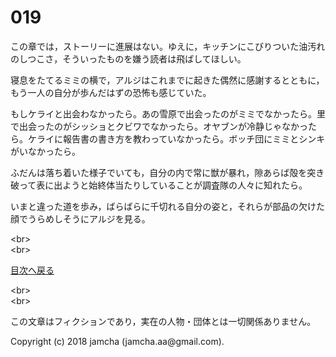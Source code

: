 #+OPTIONS: toc:nil
#+OPTIONS: \n:t

* 019
  
  この章では，ストーリーに進展はない。ゆえに，キッチンにこびりついた油汚れのしつこさ，そういったものを嫌う読者は飛ばしてほしい。

  寝息をたてるミミの横で，アルジはこれまでに起きた偶然に感謝するとともに，もう一人の自分が歩んだはずの恐怖も感じていた。

  もしケライと出会わなかったら。あの雪原で出会ったのがミミでなかったら。里で出会ったのがシッショとクビワでなかったら。オヤブンが冷静じゃなかったら。ケライに報告書の書き方を教わっていなかったら。ボッチ団にミミとシンキがいなかったら。

  ふだんは落ち着いた様子でいても，自分の内で常に獣が暴れ，隙あらば殻を突き破って表に出ようと始終体当たりしていることが調査隊の人々に知れたら。

  いまと違った道を歩み，ばらばらに千切れる自分の姿と，それらが部品の欠けた顔でうらめしそうにアルジを見る。



  <br>
  <br>
  
  [[https://github.com/jamcha-aa/OblivionReports/blob/master/README.md][目次へ戻る]]
  
  <br>
  <br>

  この文章はフィクションであり，実在の人物・団体とは一切関係ありません。

  Copyright (c) 2018 jamcha (jamcha.aa@gmail.com).

  [[http://creativecommons.org/licenses/by-nc-sa/4.0/deed][file:http://i.creativecommons.org/l/by-nc-sa/4.0/88x31.png]]

